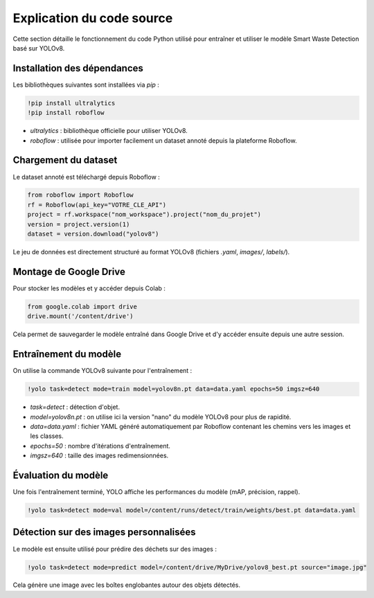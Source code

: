 
Explication du code source
==========================

Cette section détaille le fonctionnement du code Python utilisé pour entraîner et utiliser le modèle Smart Waste Detection basé sur YOLOv8.

Installation des dépendances
----------------------------

Les bibliothèques suivantes sont installées via `pip` :

.. code-block:: python

   !pip install ultralytics
   !pip install roboflow

- `ultralytics` : bibliothèque officielle pour utiliser YOLOv8.
- `roboflow` : utilisée pour importer facilement un dataset annoté depuis la plateforme Roboflow.

Chargement du dataset
---------------------

Le dataset annoté est téléchargé depuis Roboflow :

.. code-block:: python

   from roboflow import Roboflow
   rf = Roboflow(api_key="VOTRE_CLE_API")
   project = rf.workspace("nom_workspace").project("nom_du_projet")
   version = project.version(1)
   dataset = version.download("yolov8")

Le jeu de données est directement structuré au format YOLOv8 (fichiers `.yaml`, `images/`, `labels/`).

Montage de Google Drive
------------------------

Pour stocker les modèles et y accéder depuis Colab :

.. code-block:: python

   from google.colab import drive
   drive.mount('/content/drive')

Cela permet de sauvegarder le modèle entraîné dans Google Drive et d'y accéder ensuite depuis une autre session.

Entraînement du modèle
----------------------

On utilise la commande YOLOv8 suivante pour l'entraînement :

.. code-block:: python

   !yolo task=detect mode=train model=yolov8n.pt data=data.yaml epochs=50 imgsz=640

- `task=detect` : détection d'objet.
- `model=yolov8n.pt` : on utilise ici la version "nano" du modèle YOLOv8 pour plus de rapidité.
- `data=data.yaml` : fichier YAML généré automatiquement par Roboflow contenant les chemins vers les images et les classes.
- `epochs=50` : nombre d'itérations d'entraînement.
- `imgsz=640` : taille des images redimensionnées.

Évaluation du modèle
--------------------

Une fois l'entraînement terminé, YOLO affiche les performances du modèle (mAP, précision, rappel).

.. code-block:: python

   !yolo task=detect mode=val model=/content/runs/detect/train/weights/best.pt data=data.yaml

Détection sur des images personnalisées
---------------------------------------

Le modèle est ensuite utilisé pour prédire des déchets sur des images :

.. code-block:: python

   !yolo task=detect mode=predict model=/content/drive/MyDrive/yolov8_best.pt source="image.jpg"

Cela génère une image avec les boîtes englobantes autour des objets détectés.
